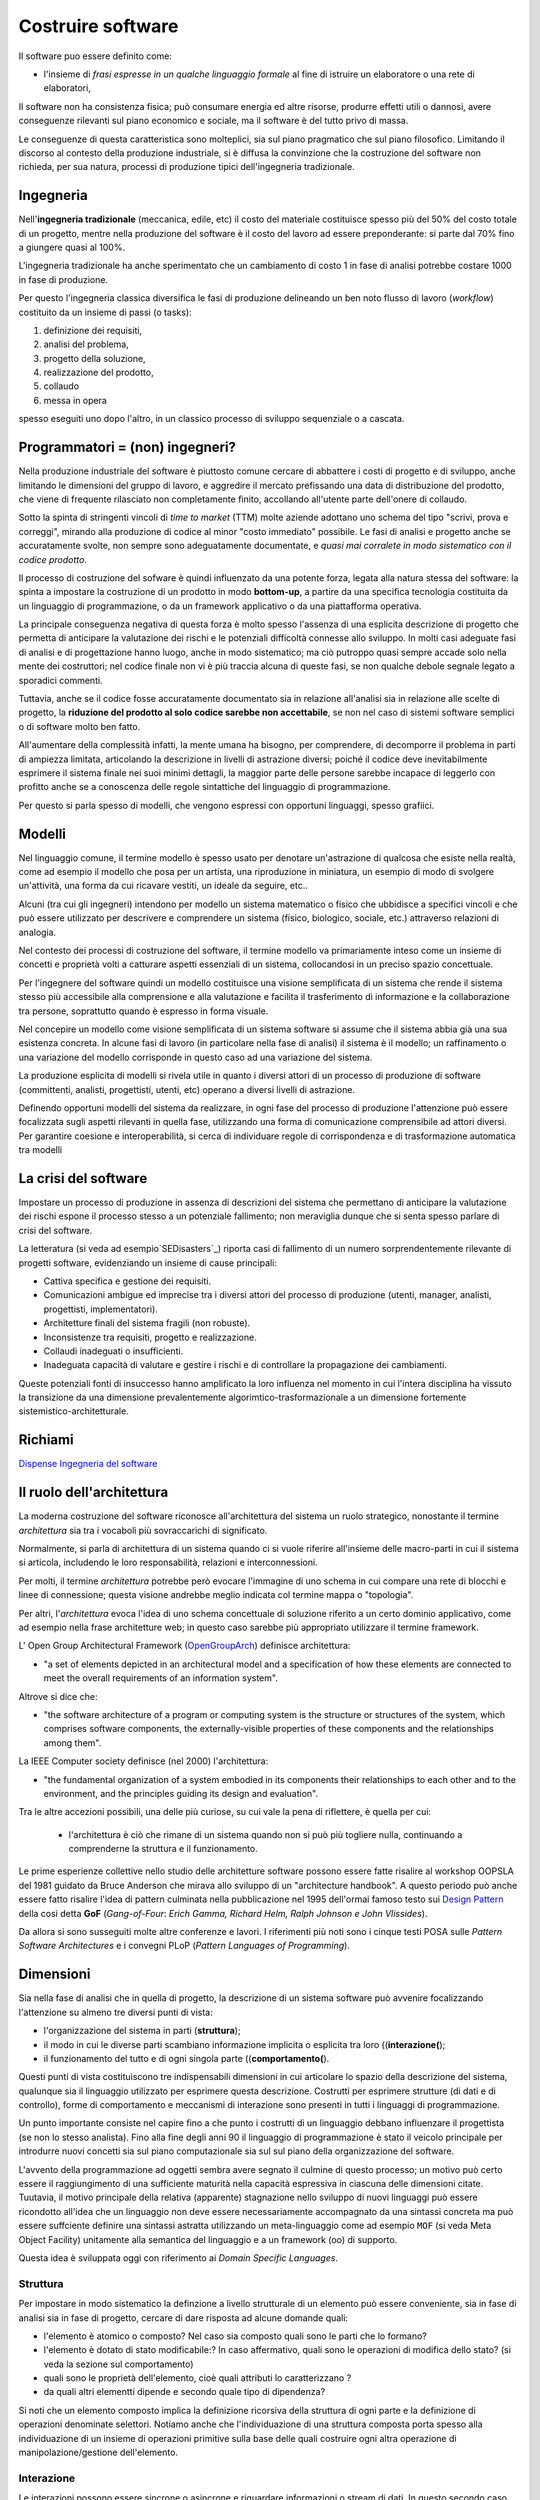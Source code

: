.. role:: red
.. role:: blue  
.. role:: remark   


.. _SEDisasters : https://www.rankred.com/biggest-software-failures/
.. _OpenGroupArch : https://it.wikipedia.org/wiki/The_Open_Group_Architecture_Framework
.. _Design Pattern : https://it.wikipedia.org/wiki/Design_pattern
.. _Patten Software Architectures : ppp 
.. _SitoWebIssUnibo : https://www.unibo.it/it/didattica/insegnamenti/insegnamento/2021/468003
.. _GitHubIss2022 : https://github.com/anatali/issLab2022
.. _VideoStudenti : https://unibo.cloud.panopto.eu/Panopto/Pages/Sessions/List.aspx#folderID=%222f957969-7f72-4609-a690-aca900aeba02%22

 
.. _DockerRepo : https://hub.docker.com/repositories

 
.. _Dispense Ingegneria del software : ./NatMolBook/bookEntry.html  

.. _SCRUM :  https://hub.docker.com/repositories

 
======================================
Costruire software
======================================

Il software puo essere definito come:

- l'insieme di *frasi espresse in un qualche linguaggio formale* al fine di istruire un elaboratore 
  o una rete di elaboratori, 

Il :blue:`software non ha consistenza fisica`; può consumare energia ed altre risorse, 
produrre effetti utili o dannosi, avere conseguenze rilevanti sul piano economico e sociale, 
ma il software è del tutto privo di massa.

Le conseguenze di questa caratteristica sono molteplici, sia sul piano pragmatico che sul piano filosofico. 
Limitando il discorso al contesto della produzione industriale, si è diffusa la convinzione che 
la costruzione del software non richieda, per sua natura, processi di produzione tipici dell'ingegneria tradizionale.

.. image:: ./_static/img/Intro/ScienzaEIng.PNG
   :align: center
   :width: 60%



------------------------------------------------
Ingegneria
------------------------------------------------

Nell'**ingegneria tradizionale** (meccanica, edile, etc) il costo del materiale costituisce spesso più del 50% 
del costo totale di un progetto, mentre nella produzione del software è il costo del lavoro ad essere preponderante: 
si parte dal 70% fino a giungere quasi al 100%. 

L'ingegneria tradizionale ha anche sperimentato che un cambiamento 
di costo 1 in fase di analisi potrebbe costare 1000 in fase di produzione. 

Per questo l'ingegneria classica diversifica le fasi di produzione delineando un ben noto flusso di lavoro 
(*workflow*) costituito da un insieme di passi (o tasks): 

#. definizione dei requisiti,
#. analisi del problema, 
#. progetto della soluzione, 
#. realizzazione del prodotto, 
#. collaudo 
#. messa in opera 

spesso eseguiti uno dopo l'altro, in un classico :blue:`processo di sviluppo sequenziale o a cascata`.

.. image:: ./_static/img/Intro/WaterFall.PNG
   :align: center
   :width: 60%

------------------------------------------------
Programmatori = (non) ingegneri?
------------------------------------------------

Nella produzione industriale del software è piuttosto comune cercare di abbattere i costi 
di progetto e di sviluppo, anche limitando le dimensioni del gruppo di lavoro, 
e aggredire il mercato prefissando una data di distribuzione del prodotto, che viene di frequente 
rilasciato non completamente finito, accollando all'utente parte dell'onere di collaudo. 

Sotto la spinta di stringenti vincoli di *time to market* (TTM) molte aziende adottano uno schema del tipo 
:blue:`"scrivi, prova e correggi"`, mirando alla produzione di codice al minor "costo immediato" possibile. 
Le :blue:`fasi di analisi e progetto` anche se accuratamente svolte, non sempre sono adeguatamente documentate, 
e *quasi mai corralete in modo sistematico con il codice prodotto*.

Il processo di costruzione del sofware è quindi :blue:`influenzato da una potente forza`, 
legata alla natura stessa del software: la spinta a impostare la costruzione di un prodotto in modo **bottom-up**, 
a partire da una specifica tecnologia costituita da un linguaggio di programmazione, 
o da un framework applicativo o da una piattafforma operativa.

.. image:: ./_static/img/Intro/bottomUp.png 
   :align: center
   :width: 50%

La principale conseguenza negativa di questa forza è molto spesso l'assenza di una esplicita descrizione di progetto 
che permetta di anticipare la valutazione dei rischi e le potenziali difficoltà connesse allo sviluppo. 
In molti casi adeguate fasi di analisi e di progettazione hanno luogo, anche in modo sistematico; 
ma ciò putroppo quasi sempre accade solo nella mente dei costruttori; 
nel codice finale non vi è più traccia alcuna di queste fasi, se non qualche debole segnale legato a sporadici commenti.

Tuttavia, anche se il codice fosse accuratamente documentato sia in relazione all'analisi sia in relazione 
alle scelte di progetto, la **riduzione del prodotto al solo codice sarebbe non accettabile**, 
se non nel caso di sistemi software semplici o di software molto ben fatto. 

All'aumentare della complessità infatti, la :blue:`mente umana ha bisogno`, 
per comprendere, di decomporre il problema in parti di ampiezza limitata, 
:blue:`articolando la descrizione in livelli di astrazione diversi`; 
poiché il codice deve inevitabilmente esprimere il sistema finale nei suoi minimi dettagli, 
la maggior parte delle persone sarebbe incapace di leggerlo con profitto anche se a conoscenza 
delle regole sintattiche del linguaggio di programmazione.

Per questo si parla spesso di modelli, che vengono espressi con opportuni linguaggi, spesso grafiici.


.. image:: ./_static/img/Intro/Modello.PNG 
   :align: center
   :width: 50%


-------------------------------------
Modelli
-------------------------------------


Nel linguaggio comune, il termine modello è spesso usato per denotare un'astrazione 
di qualcosa che esiste nella realtà, come ad esempio il modello che posa per un artista, 
una riproduzione in miniatura, un esempio di modo di svolgere un'attività, una forma 
da cui ricavare vestiti, un ideale da seguire, etc.. 

Alcuni (tra cui gli ingegneri) intendono per modello un sistema matematico o fisico che ubbidisce 
a specifici vincoli e che può essere utilizzato per descrivere e comprendere un sistema 
(fisico, biologico, sociale, etc.) attraverso relazioni di analogia.

Nel contesto dei processi di costruzione del software, il termine modello va primariamente 
inteso come un insieme di concetti e proprietà volti a catturare aspetti essenziali di un sistema, 
collocandosi in un preciso spazio concettuale. 

Per l'ingegnere del software quindi un modello costituisce una visione semplificata di un sistema 
che rende il sistema stesso più accessibile alla comprensione e alla valutazione e facilita 
il trasferimento di informazione e la collaborazione tra persone, 
soprattutto quando è espresso in forma visuale.




.. image:: ./_static/img/Intro/ModelloNumeri.PNG 
   :align: center
   :width: 50%

Nel concepire un modello come visione semplificata di un sistema software si assume che il sistema 
abbia già una sua esistenza concreta. 
In alcune fasi di lavoro (in particolare nella fase di analisi) il sistema è il modello; 
un raffinamento o una variazione del modello corrisponde in questo caso ad una variazione del sistema.

La produzione esplicita di modelli si rivela utile in quanto i diversi attori di un processo 
di produzione di software (committenti, analisti, progettisti, utenti, etc) 
operano a diversi livelli di astrazione. 

Definendo opportuni modelli del sistema da realizzare, in ogni fase del processo di produzione 
l'attenzione può essere focalizzata sugli aspetti rilevanti in quella fase, utilizzando una 
forma di comunicazione comprensibile ad attori diversi. 
Per garantire coesione e interoperabilità, si cerca di individuare regole di corrispondenza 
e di trasformazione automatica tra modelli 



-------------------------------------
La crisi del software 
-------------------------------------

Impostare un processo di produzione in assenza di descrizioni del sistema che permettano di 
:blue:`anticipare la valutazione dei rischi` 
espone il processo stesso a un potenziale fallimento; 
non meraviglia dunque che si senta spesso parlare di crisi del software.

La letteratura  (si veda ad esempio`SEDisasters`_) riporta casi di fallimento di un numero 
sorprendentemente rilevante di progetti software, evidenziando un insieme di cause principali:

- Cattiva specifica e gestione dei requisiti.
- Comunicazioni ambigue ed imprecise tra i diversi attori del processo di produzione 
  (utenti, manager, analisti, progettisti, implementatori).
- Architetture finali del sistema fragili (non robuste).
- Inconsistenze tra requisiti, progetto e realizzazione.
- Collaudi inadeguati o insufficienti.
- Inadeguata capacità di valutare e gestire i rischi e di controllare la propagazione dei cambiamenti.

Queste potenziali fonti di insuccesso hanno amplificato la loro influenza nel momento in cui 
l'intera disciplina ha vissuto la :blue:`transizione` da una dimensione prevalentemente :blue:`algorimtico-trasformazionale` 
a un dimensione fortemente :blue:`sistemistico-architetturale`.

--------------------------------------
Richiami
--------------------------------------

`Dispense Ingegneria del software`_


-------------------------------------
Il ruolo dell'architettura
-------------------------------------

La moderna costruzione del software riconosce all'architettura del sistema un ruolo strategico, 
nonostante il termine *architettura* sia tra i vocaboli più sovraccarichi di significato.

Normalmente, si parla di :blue:`architettura di un sistema` quando ci si vuole riferire all'insieme delle 
macro-parti in cui il sistema si articola, includendo le loro responsabilità, relazioni e interconnessioni. 

Per molti, il termine *architettura* potrebbe però evocare l'immagine di uno schema in cui compare una rete 
di blocchi e linee di connessione; questa visione andrebbe meglio indicata col termine mappa o "topologia". 

Per altri, l'*architettura* evoca l'idea di uno schema concettuale di soluzione riferito a un certo dominio applicativo, 
come ad esempio nella frase architetture web; in questo caso sarebbe più appropriato utilizzare il termine framework.

L' Open Group Architectural Framework (`OpenGroupArch`_) definisce architettura:

- "a set of elements depicted in an architectural model and a specification of how these elements are connected 
  to meet the overall requirements of an information system".

.. BCK03

Altrove  si dice che:

- "the software architecture of a program or computing system is the structure 
  or structures of the system, which comprises software components, the externally-visible properties 
  of these components and the relationships among them".

La IEEE Computer society definisce (nel 2000) l'architettura:

- "the fundamental organization of a 
  system embodied in its components their relationships to each other and to the environment, 
  and the principles guiding its design and evaluation".

Tra le altre accezioni possibili, una delle più curiose, su cui vale la pena di riflettere, è quella per cui:
 
 - l'architettura è ciò che rimane di un sistema quando non si può più togliere nulla, 
   continuando a comprenderne la struttura e il funzionamento.

Le prime esperienze collettive nello studio delle architetture software possono essere fatte 
risalire al workshop OOPSLA del 1981 guidato da Bruce Anderson che mirava allo sviluppo 
di un "architecture handbook". 
A questo periodo può anche essere fatto risalire l'idea di :blue:`pattern` culminata nella pubblicazione 
nel 1995 dell'ormai famoso testo sui `Design Pattern`_  della così detta 
**GoF** (*Gang-of-Four*: *Erich Gamma, Richard Helm, Ralph Johnson e John Vlissides*). 

.. image:: ./_static/img/Intro/DesignPatternGof.PNG 
   :align: center
   :width: 60%

Da allora si sono susseguiti molte altre conferenze e lavori. 
I riferimenti più noti sono i cinque testi POSA sulle *Pattern Software Architectures*
e i convegni PLoP (*Pattern Languages of Programming*).

.. image:: ./_static/img/Intro/Posa.PNG
   :align: center
   :width: 60%


-------------------------------------
Dimensioni
-------------------------------------


Sia nella fase di analisi che in quella di progetto, la descrizione di un sistema software può avvenire 
focalizzando l'attenzione su almeno tre diversi punti di vista:

- l'organizzazione del sistema in parti (**struttura**);
- il modo in cui le diverse parti scambiano informazione implicita o esplicita tra loro ((**interazione(**);
- il funzionamento del tutto e di ogni singola parte ((**comportamento(**).

.. image:: ./_static/img/Architectures/Dimensioni.png 
   :align: center
   :width: 60%
 

Questi punti di vista costituiscono tre indispensabili dimensioni in cui articolare lo spazio della descrizione 
del sistema, qualunque sia il linguaggio utilizzato per esprimere questa descrizione.
Costrutti per esprimere strutture (di dati e di controllo), forme di comportamento e meccanismi di interazione 
sono presenti in tutti i linguaggi di programmazione. 

Un punto importante consiste nel capire fino a che punto i costrutti di un linguaggio debbano influenzare 
il progettista (se non lo stesso analista). 
Fino alla fine degli anni 90 il linguaggio di programmazione è stato il veicolo principale per introdurre 
nuovi concetti sia sul piano computazionale sia sul sul piano della organizzazione del software.

.. image:: ./_static/img/Intro/historyHLPL.png 
   :align: center
   :width: 40%


L'avvento della programmazione ad oggetti sembra avere segnato il culmine di questo processo; 
un motivo può certo essere il raggiungimento di una sufficiente maturità nella capacità espressiva 
in ciascuna delle dimensioni citate. Tuutavia, il motivo principale della relativa (apparente) 
stagnazione nello sviluppo di nuovi linguaggi può essere ricondotto all'idea che un linguaggio 
non deve essere necessariamente accompagnato da una sintassi concreta ma può essere suffciente 
definire una sintassi astratta utilizzando un :blue:`meta-linguaggio` come ad esempio ``MOF``
(si veda Meta Object Facility) unitamente alla semantica del linguaggio e a un framework (oo) di supporto.

.. image:: ./_static/img/Intro/mofUml.PNG 
   :align: center
   :width: 60%



Questa idea è sviluppata oggi con riferimento ai *Domain Specific Languages*.



++++++++++++++++++++++++++++++++++++++++++++++
Struttura
++++++++++++++++++++++++++++++++++++++++++++++

Per impostare in modo sistematico la definzione a livello strutturale di un elemento può essere conveniente, 
sia in fase di analisi sia in fase di progetto, cercare di dare risposta ad alcune domande quali:

- l'elemento è :blue:`atomico o composto`? Nel caso sia composto quali sono le parti che lo formano?
- l'elemento è dotato di :blue:`stato modificabile:`? In caso affermativo, quali sono le operazioni di modifica dello stato? 
  (si veda la sezione sul comportamento)
- quali sono le :blue:`proprietà dell'elemento`, cioè quali attributi lo caratterizzano ?
- da quali altri elementti dipende e secondo quale :blue:`tipo di dipendenza`?

Si noti che un elemento composto implica la definizione ricorsiva della struttura di ogni parte e 
la definizione di operazioni denominate selettori.
Notiamo anche che l'individuazione di una struttura composta porta spesso alla individuazione 
di un insieme di operazioni primitive sulla base delle quali costruire ogni altra operazione 
di manipolazione/gestione dell'elemento.  


++++++++++++++++++++++++++++++++++++++++++++++
Interazione
++++++++++++++++++++++++++++++++++++++++++++++

Le interazioni possono essere sincrone o asincrone e riguardare informazioni o stream di dati. 
In questo secondo caso esse possono essere anche isocrone.

In una interazione **asincrona**, la comunicazione è "bufferizzata" senza alcuna 
limitazione sulle dimensioni del buffer. 
L'emittente non deve attendere alcuna informazione di ritorno anche quando invia informazione 
ad uno specifico destinatario. Il ricevente attende solo quando il buffer è vuoto. 
Nel caso di stream, non vi sono vincoli di tempo per la ricezione.

In una interazione **sincrona**, la comunicazione avviene senza l'uso di alcun buffer. 
L'emittente e il desinatario scambiano informazione unificando concettualmente le proprie attività. 
Nel caso di stream, il destinatario si aspetta di ricevere i dati con un ritardo (delay) 
che non supera un massimo prefissato.

Una interazione **isocrona** riguarda solo stream; il destinatario si aspetta di ricevere i dati 
con un delay compreso tra un minimo e un massimo.



Le interazioni vengono spesso suddivise secondo quattro pattern principali:

- **Fire and forget**: il caso di invio di  messaggi.
- **Sync with server**: il caso request-response.
- **Poll objects**: il sender invia una request delegando ad un oggetto (*poll object*) la responsabilità 
  di ricevere la risposta. Il sender usa il poll object per verificare ed acquisire la disponibilità della risposta.
- **Result callback**: il sender invia una request specificando un oggetto (*callback object*) che implementa 
  un metodo che verrà invocato dal supporto non appena il receiver invierà la risposta.

Torneremo diffusamente su questi punti, che costituiscono il cuore del passaggio da OOP a message-passing.


++++++++++++++++++++++++++++++++++++++++++++++
Comportamento
++++++++++++++++++++++++++++++++++++++++++++++

Per esprimere il comportamento di un componente software, si distinguono classicamente tre diversi 'stili':

- imperativo
- funzionale
- logico-dichiarativo
  
Spesso si fa anche riferimento a tipi diversi di macchine astratte, iniziando dalla Macchina di Turing (TM), che individua,
in stile imperativo, le moose elementari di un automa che permette di realizzare qualunque calcolo. 

.. image:: ./_static/img/Intro/TuringMachine.PNG
   :align: center
   :width: 60%
   
Un automa equivalente che ottiene lo stesso risultato con una sorta di linguaggio assembler minimale è la
Macchina di Minsky:

.. image:: ./_static/img/Intro/MinskyMachine.PNG
   :align: center
   :width: 60%

Un tipo di automa meno potente, ma che avrà per noi un ruolo fondamentale è 
l'automa a stati finiti (FSM) che costituisce una parte della TM.

Va sottolieata a questo punto la distanza tra le mosse elementari di base e quelle necessarie per affrontare
in modo adeguato un problema applicativo, una distanza cui faremo riferimento col termine :blue:`abstraction gap`.

.. image:: ./_static/img/Intro/TopDownBottomUp.PNG
   :align: center
   :width: 60%

-------------------------------------
Sviluppo
-------------------------------------

.. image:: ./_static/img/Intro/agileEMDE.PNG
   :align: center
   :width: 70%

.. image:: ./_static/img/Intro/Spiral.PNG
   :align: center
   :width: 60%








 
.. image:: ./_static/img/Intro/topDown.png 
   :align: center
   :width: 40%


.. (si veda Architecture model-driven).

.. image:: ./_static/img/Intro/Motto.PNG 
   :align: center
   :width: 50%

.. image:: ./_static/img/Intro/TopDownHowWhat.PNG 
   :align: center
   :width: 70%


+++++++++++++++++++++++++++++++++++++++++++++++++++++++++
SCRUM
+++++++++++++++++++++++++++++++++++++++++++++++++++++++++

.. image:: ./_static/img/Intro/AgileDevelop.PNG 
   :align: center
   :width: 90%

-------------------------------------
Il motto 
-------------------------------------


:remark:`Non c'è codice senza progetto.`

:remark:`Non c'è progetto senza analisi del problema.`

:remark:`Non c'è problema senza requisiti.`
